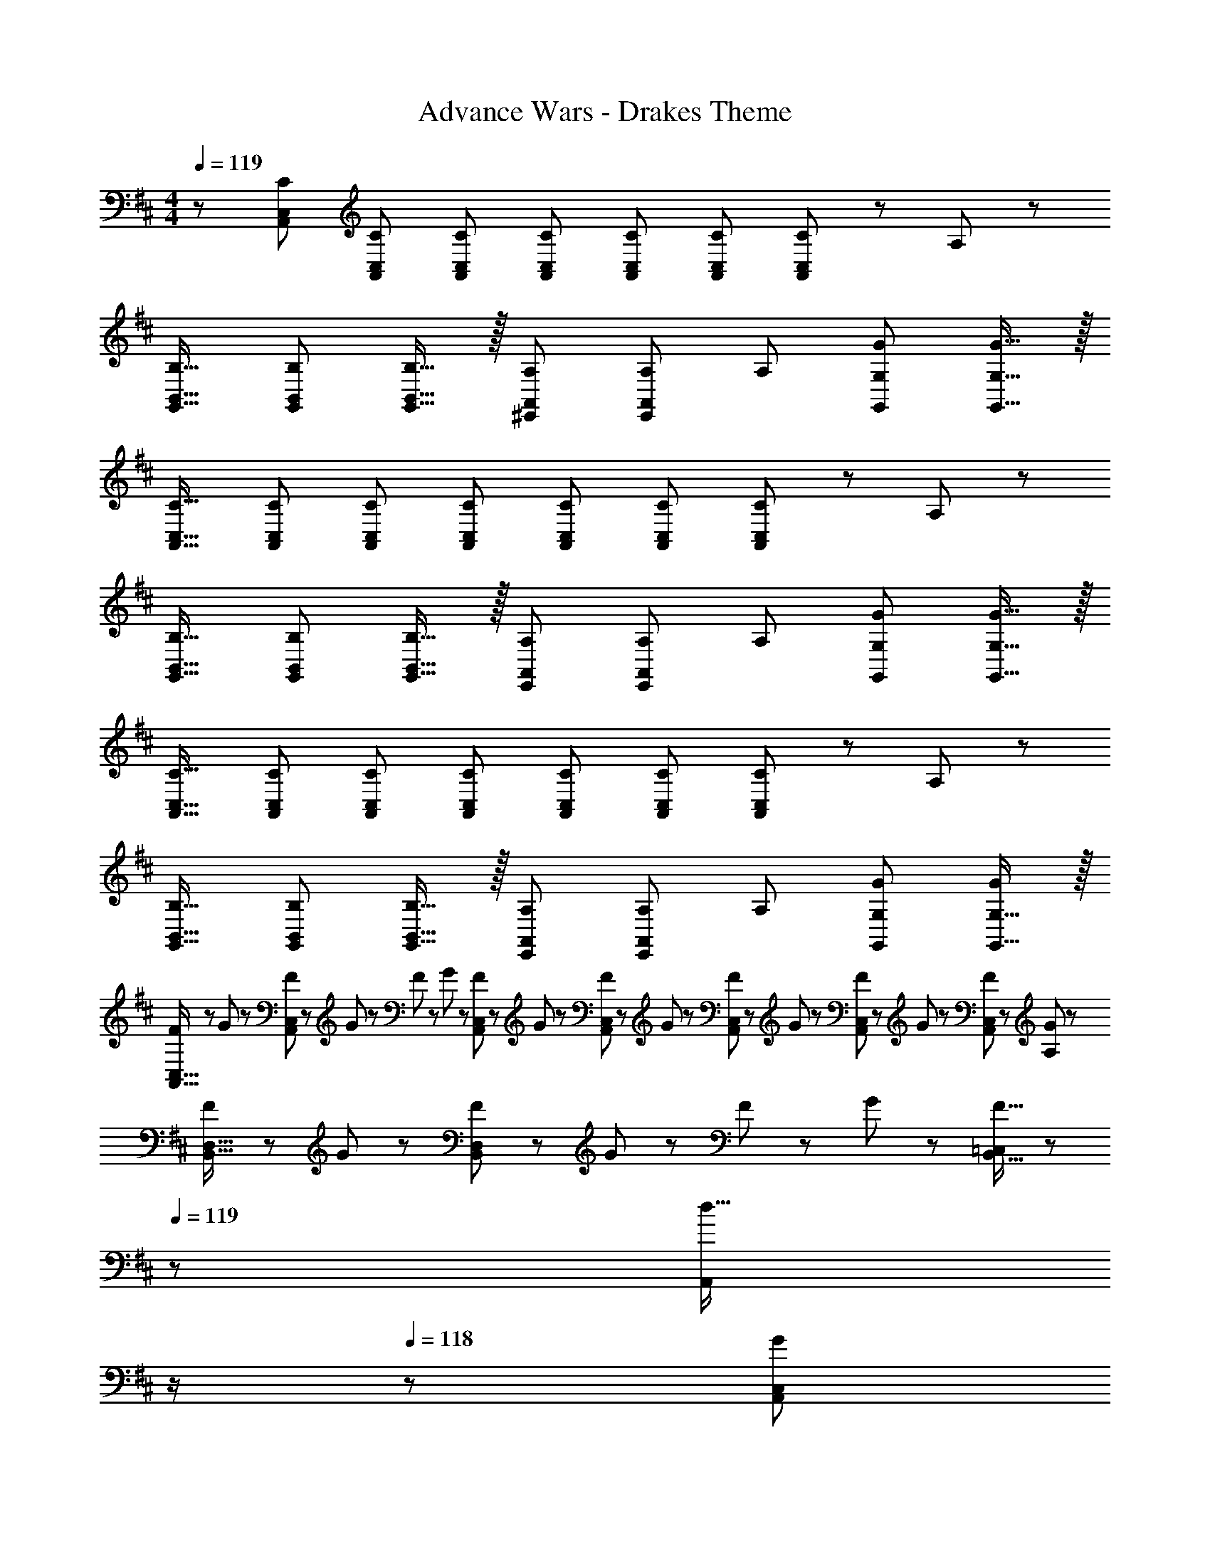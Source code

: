 X: 1
T: Advance Wars - Drakes Theme
Z: ABC Generated by Starbound Composer
L: 1/8
M: 4/4
Q: 1/4=119
K: D
z/48 [C25/24C,25/24A,,25/24] [C95/48C,95/48A,,95/48] [CC,A,,] [CC,A,,] [C47/48C,47/48A,,47/48] [C47/48C,47/48A,,47/48] [A,,11/24C25/24C,25/24] z/24 A,23/48 z/48 
[B,17/16B,,17/16G,,17/16] [B,95/48B,,95/48G,,95/48] [B,15/16B,,15/16G,,15/16] z/16 [A,A,,^E,,] [A,23/48A,,11/12E,,11/12] [A,25/48z/2] [G47/48G,47/48G,,47/48] [G15/16G,15/16G,,15/16] z/16 
[C17/16C,17/16A,,17/16] [C95/48C,95/48A,,95/48] [CC,A,,] [CC,A,,] [C47/48C,47/48A,,47/48] [C47/48C,47/48A,,47/48] [A,,11/24C25/24C,25/24] z/24 A,23/48 z/48 
[B,17/16B,,17/16G,,17/16] [B,95/48B,,95/48G,,95/48] [B,15/16B,,15/16G,,15/16] z/16 [A,A,,E,,] [A,23/48A,,11/12E,,11/12] [A,25/48z/2] [G47/48G,47/48G,,47/48] [G15/16G,15/16G,,15/16] z/16 
[C17/16C,17/16A,,17/16] [C95/48C,95/48A,,95/48] [CC,A,,] [CC,A,,] [C47/48C,47/48A,,47/48] [C47/48C,47/48A,,47/48] [A,,11/24C25/24C,25/24] z/24 A,23/48 z/48 
[B,17/16B,,17/16G,,17/16] [B,95/48B,,95/48G,,95/48] [B,15/16B,,15/16G,,15/16] z/16 [A,A,,E,,] [A,23/48A,,11/12E,,11/12] [A,25/48z/2] [G47/48G,47/48G,,47/48] [G,15/16G,,15/16G25/24] z/16 
[F13/24C,17/16A,,17/16] z/24 G11/24 z/48 [F11/24C,95/48A,,95/48] z/24 G23/48 z/48 F23/48 z/48 G11/24 z/48 [F11/24C,A,,] z/48 G23/48 z/24 [F23/48C,A,,] z/24 G11/24 z/48 [F11/24C,47/48A,,47/48] z/48 G23/48 z/48 [F23/48C,47/48A,,47/48] z/48 G11/24 z/48 [F11/24A,,11/24C,25/24] z/24 [G23/48A,23/48] z/48 
[F13/24B,,17/16D,17/16] z/24 G11/24 z/48 [F11/24B,,95/48D,95/48] z/24 G23/48 z/48 F23/48 z/48 G11/24 z/48 [F15/16B,,15/16=C,2] z/48 
Q: 1/4=119
z/24 [d15/16A,,z11/24] 
Q: 1/4=119
z/2 
Q: 1/4=118
z/24 [G11/12A,,11/12C,95/48z11/24] 
Q: 1/4=118
z/2 
Q: 1/4=118
z/48 [G,47/48F95/48z23/48] 
Q: 1/4=118
z/2 
Q: 1/4=117
[G,15/16C,15/16z/2] 
Q: 1/4=117
z/2 
Q: 1/4=119
[G17/16A,,17/16] [G15/16A,,15/16] z/16 F11/12 z/16 [G15/16A,,15/16] z17/16 [G11/12A,,11/12] z/16 [F11/12z/2] A,,11/24 z/48 [G15/16A,15/16] z/16 
D,17/16 [G15/16D,15/16] z/16 F11/12 z/16 [G15/16D,15/16] z/48 
Q: 1/4=119
z/24 [=c15/16C,z11/24] 
Q: 1/4=119
z/2 
Q: 1/4=118
z/24 [G11/12C,11/12z11/24] 
Q: 1/4=118
z/2 
Q: 1/4=118
z/48 [F11/12z23/48] 
Q: 1/4=118
z/2 
Q: 1/4=117
[C,15/16G47/48z/2] 
Q: 1/4=117
z/2 
Q: 1/4=119
[G17/16A,,17/16] [G15/16A,,15/16] z/16 F11/12 z/16 [G15/16A,,15/16] z17/16 [G11/12A,,11/12] z/16 F11/12 z/16 [E15/16A,,15/16] z/16 
D,17/16 [E15/16D,15/16B] z25/24 [F15/16D,15/16^c] z/48 
Q: 1/4=119
z/24 [G15/16dC,71/48z11/24] 
Q: 1/4=119
z/2 
Q: 1/4=118
z/24 [F11/12c47/48z11/24] 
Q: 1/4=118
z/48 C,23/48 
Q: 1/4=118
z/2 
Q: 1/4=118
z/2 
Q: 1/4=117
[C,15/16z/2] 
Q: 1/4=117
z/2 
Q: 1/4=119
[eA,,97/24] z/16 A15/16 z/16 c11/12 z/16 A11/24 z/48 G23/48 
Q: 1/4=119
z/24 [F15/16z11/24] 
Q: 1/4=119
z/2 
Q: 1/4=118
z/24 [A,,11/12G95/48z11/24] 
Q: 1/4=118
z/2 
Q: 1/4=118
z/48 A,23/48 
Q: 1/4=118
z/48 [A,,71/48z23/48] 
Q: 1/4=117
[E47/48z/2] 
Q: 1/4=117
z/2 
Q: 1/4=119
[E37/24=E,,37/24] z/48 [E,23/48E/2] z/48 [E11/12E,,11/12] z/16 [^E,,15/16^E2] z17/16 [E23/48E,,11/12] E/2 [^E,11/12E95/48] z/16 E,,15/16 z/16 
[eA,,97/24] z/16 A15/16 z/16 c11/12 z/16 A11/24 z/48 G23/48 
Q: 1/4=119
z/24 [F15/16z11/24] 
Q: 1/4=119
z/2 
Q: 1/4=118
z/24 [A,,11/12G95/48z11/24] 
Q: 1/4=118
z/2 
Q: 1/4=118
z/48 A,23/48 
Q: 1/4=118
z/48 [A,,71/48z23/48] 
Q: 1/4=117
[=E47/48z/2] 
Q: 1/4=117
z/2 
Q: 1/4=119
[E37/24=E,,37/24] z/48 [=E,23/48E/2] z/48 [E11/12E,,11/12] z/16 [^E,,15/16^E2] z17/16 [E23/48E,,11/12] E/2 [^E,11/12E47/48] z/16 [E15/16E,,15/16] z/16 
[G,A,,97/24] z/16 B,15/16 z/16 D11/12 z/16 =E2 D11/12 z/16 [A,,95/48z47/48] B,15/16 z/16 
[^E13/24A,,8] z/24 =E11/12 z/16 D23/48 z25/48 =C11/12 z/24 B,23/48 z/24 C15/16 z/16 ^C11/12 z/16 D95/48 
[G,A,,97/24] z/16 B,15/16 z/16 D11/12 z/16 E2 E11/12 z/16 [A,,95/48z47/48] D15/16 z/16 
[^E13/24A,,97/24] z/24 =E11/12 z/16 D23/48 z25/48 ^E11/24 z/48 =E15/16 z/48 
Q: 1/4=119
z/24 [D95/48D,95/48z11/24] 
Q: 1/4=118
z/2 
Q: 1/4=118
z/2 
Q: 1/4=117
z/2 
Q: 1/4=116
z/48 [D,95/48z23/48] 
Q: 1/4=116
z/2 
Q: 1/4=115
[a47/48z/2] 
Q: 1/4=115
z/2 
[A,,17/16a111/16z/2] 
Q: 1/4=119
z9/16 A,,15/16 z25/24 A,,15/16 z17/16 A,,11/12 z25/24 [^g11/24A,,15/16] z/24 f23/48 z/48 
[D,17/16e73/24] D,15/16 z25/24 [D,15/16f31/16] z/48 
Q: 1/4=119
z/24 [C,z11/24] 
Q: 1/4=119
z/2 
Q: 1/4=118
z/24 [g11/12C,11/12z11/24] 
Q: 1/4=118
z/2 
Q: 1/4=118
z/48 [e95/48z23/48] 
Q: 1/4=118
z/2 
Q: 1/4=117
[C,15/16z/2] 
Q: 1/4=117
z/2 
Q: 1/4=119
[f17/16A,,17/16] [A,,15/16f25/24] z/16 [e95/16z47/48] A,,15/16 z17/16 A,,11/12 z25/24 A,,15/16 z/16 
D,17/16 [d15/16D,15/16] z/16 ^d11/12 z/16 [e15/16D,15/16] z/16 [^e15/16C,71/48] z/16 [f11/12z23/48] C,23/48 z/48 [=g95/48z47/48] [C,25/24z] 
[E17/16=E,17/16=E,,17/16] [E,,E25/24E,25/24] [E,,95/48z47/48] [E17/16E,17/16] z15/16 [E47/48E,47/48] [E,,47/48E95/48E,95/48] E,,15/16 z/16 
[^E17/16^E,17/16^E,,17/16] [E15/16E,15/16E,,] z/16 [E,,95/48z47/48] [G15/16G,15/16] z17/16 [G11/12G,11/12] z/16 [E95/48E,95/48E,,95/48] 
[=E17/16=E,17/16=E,,17/16] [E15/16E,15/16E,,] z/16 [E,,95/48z47/48] [E15/16E,15/16] z17/16 [E11/12E,11/12] z/16 E,,47/48 [E15/16E,15/16E,,15/16] z/16 
[D17/16D,17/16^E,,17/16] [D15/16D,15/16E,,] z/16 [E,,95/48z47/48] [E15/16E,15/16] z/16 G,, [E11/12E,11/12G,,47/48] z/16 [G,,95/48z47/48] [E15/16E,15/16] z/16 
Q: 1/4=119
z/48 [C25/24^C,25/24A,,25/24] [C95/48C,95/48A,,95/48] [CC,A,,] [CC,A,,] [C47/48C,47/48A,,47/48] [C47/48C,47/48A,,47/48] [A,,11/24C25/24C,25/24] z/24 A,23/48 z/48 
[B,17/16B,,17/16G,,17/16] [B,95/48B,,95/48G,,95/48] [B,15/16B,,15/16G,,15/16] z/16 [A,A,,E,,] [A,23/48A,,11/12E,,11/12] [A,25/48z/2] [G47/48G,47/48G,,47/48] [G15/16G,15/16G,,15/16] z/16 
[C17/16C,17/16A,,17/16] [C95/48C,95/48A,,95/48] [CC,A,,] [CC,A,,] [C47/48C,47/48A,,47/48] [C47/48C,47/48A,,47/48] [A,,11/24C25/24C,25/24] z/24 A,23/48 z/48 
[B,17/16B,,17/16G,,17/16] [B,95/48B,,95/48G,,95/48] [B,15/16B,,15/16G,,15/16] z/16 [A,A,,E,,] [A,23/48A,,11/12E,,11/12] [A,25/48z/2] [G47/48G,47/48G,,47/48] [G15/16G,15/16G,,15/16] z/16 
[C17/16C,17/16A,,17/16] [C95/48C,95/48A,,95/48] [CC,A,,] [CC,A,,] [C47/48C,47/48A,,47/48] [C47/48C,47/48A,,47/48] [A,,11/24C25/24C,25/24] z/24 A,23/48 z/48 
[B,17/16B,,17/16G,,17/16] [B,95/48B,,95/48G,,95/48] [B,15/16B,,15/16G,,15/16] z/16 [A,A,,E,,] [A,23/48A,,11/12E,,11/12] [A,25/48z/2] [G47/48G,47/48G,,47/48] [G,15/16G,,15/16G25/24] z/16 
[F13/24C,17/16A,,17/16] z/24 G11/24 z/48 [F11/24C,95/48A,,95/48] z/24 G23/48 z/48 F23/48 z/48 G11/24 z/48 [F11/24C,A,,] z/48 G23/48 z/24 [F23/48C,A,,] z/24 G11/24 z/48 [F11/24C,47/48A,,47/48] z/48 G23/48 z/48 [F23/48C,47/48A,,47/48] z/48 G11/24 z/48 [F11/24A,,11/24C,25/24] z/24 [G23/48A,23/48] z/48 
[F13/24B,,17/16D,17/16] z/24 G11/24 z/48 [F11/24B,,95/48D,95/48] z/24 G23/48 z/48 F23/48 z/48 G11/24 z/48 [F15/16B,,15/16=C,2] z/48 
Q: 1/4=119
z/24 [=d15/16A,,z11/24] 
Q: 1/4=119
z/2 
Q: 1/4=118
z/24 [G11/12A,,11/12C,95/48z11/24] 
Q: 1/4=118
z/2 
Q: 1/4=118
z/48 [G,47/48F95/48z23/48] 
Q: 1/4=118
z/2 
Q: 1/4=117
[G,15/16C,15/16z/2] 
Q: 1/4=117
z/2 
Q: 1/4=119
[G17/16A,,17/16] [G15/16A,,15/16] z/16 F11/12 z/16 [G15/16A,,15/16] z17/16 [G11/12A,,11/12] z/16 [F11/12z/2] A,,11/24 z/48 [G15/16A,15/16] z/16 
D,17/16 [G15/16D,15/16] z/16 F11/12 z/16 [G15/16D,15/16] z/48 
Q: 1/4=119
z/24 [=c15/16C,z11/24] 
Q: 1/4=119
z/2 
Q: 1/4=118
z/24 [G11/12C,11/12z11/24] 
Q: 1/4=118
z/2 
Q: 1/4=118
z/48 [F11/12z23/48] 
Q: 1/4=118
z/2 
Q: 1/4=117
[C,15/16G47/48z/2] 
Q: 1/4=117
z/2 
Q: 1/4=119
[G17/16A,,17/16] [G15/16A,,15/16] z/16 F11/12 z/16 [G15/16A,,15/16] z17/16 [G11/12A,,11/12] z/16 F11/12 z/16 [E15/16A,,15/16] z/16 
D,17/16 [E15/16D,15/16B] z25/24 [F15/16D,15/16^c] z/48 
Q: 1/4=119
z/24 [G15/16dC,71/48z11/24] 
Q: 1/4=119
z/2 
Q: 1/4=118
z/24 [F11/12c47/48z11/24] 
Q: 1/4=118
z/48 C,23/48 
Q: 1/4=118
z/2 
Q: 1/4=118
z/2 
Q: 1/4=117
[C,15/16z/2] 
Q: 1/4=117
z/2 
Q: 1/4=119
[=eA,,97/24] z/16 A15/16 z/16 c11/12 z/16 A11/24 z/48 G23/48 
Q: 1/4=119
z/24 [F15/16z11/24] 
Q: 1/4=119
z/2 
Q: 1/4=118
z/24 [A,,11/12G95/48z11/24] 
Q: 1/4=118
z/2 
Q: 1/4=118
z/48 A,23/48 
Q: 1/4=118
z/48 [A,,71/48z23/48] 
Q: 1/4=117
[E47/48z/2] 
Q: 1/4=117
z/2 
Q: 1/4=119
[E37/24=E,,37/24] z/48 [E,23/48E/2] z/48 [E11/12E,,11/12] z/16 [^E,,15/16^E2] z17/16 [E23/48E,,11/12] E/2 [^E,11/12E95/48] z/16 E,,15/16 z/16 
[eA,,97/24] z/16 A15/16 z/16 c11/12 z/16 A11/24 z/48 G23/48 
Q: 1/4=119
z/24 [F15/16z11/24] 
Q: 1/4=119
z/2 
Q: 1/4=118
z/24 [A,,11/12G95/48z11/24] 
Q: 1/4=118
z/2 
Q: 1/4=118
z/48 A,23/48 
Q: 1/4=118
z/48 [A,,71/48z23/48] 
Q: 1/4=117
[=E47/48z/2] 
Q: 1/4=117
z/2 
Q: 1/4=119
[E37/24=E,,37/24] z/48 [=E,23/48E/2] z/48 [E11/12E,,11/12] z/16 [^E,,15/16^E2] z17/16 [E23/48E,,11/12] E/2 [^E,11/12E47/48] z/16 [E15/16E,,15/16] z/16 
[G,A,,97/24] z/16 B,15/16 z/16 D11/12 z/16 =E2 D11/12 z/16 [A,,95/48z47/48] B,15/16 z/16 
[^E13/24A,,8] z/24 =E11/12 z/16 D23/48 z25/48 =C11/12 z/24 B,23/48 z/24 C15/16 z/16 ^C11/12 z/16 D95/48 
[G,A,,97/24] z/16 B,15/16 z/16 D11/12 z/16 E2 E11/12 z/16 [A,,95/48z47/48] D15/16 z/16 
[^E13/24A,,97/24] z/24 =E11/12 z/16 D23/48 z25/48 ^E11/24 z/48 =E15/16 z/48 
Q: 1/4=119
z/24 [D95/48D,95/48z11/24] 
Q: 1/4=118
z/2 
Q: 1/4=118
z/2 
Q: 1/4=117
z/2 
Q: 1/4=116
z/48 [D,95/48z23/48] 
Q: 1/4=116
z/2 
Q: 1/4=115
[a47/48z/2] 
Q: 1/4=115
z/2 
[A,,17/16a111/16z/2] 
Q: 1/4=119
z9/16 A,,15/16 z25/24 A,,15/16 z17/16 A,,11/12 z25/24 [^g11/24A,,15/16] z/24 f23/48 z/48 
[D,17/16e73/24] D,15/16 z25/24 [D,15/16f31/16] z/48 
Q: 1/4=119
z/24 [C,z11/24] 
Q: 1/4=119
z/2 
Q: 1/4=118
z/24 [g11/12C,11/12z11/24] 
Q: 1/4=118
z/2 
Q: 1/4=118
z/48 [e95/48z23/48] 
Q: 1/4=118
z/2 
Q: 1/4=117
[C,15/16z/2] 
Q: 1/4=117
z/2 
Q: 1/4=119
[f17/16A,,17/16] [A,,15/16f25/24] z/16 [e95/16z47/48] A,,15/16 z17/16 A,,11/12 z25/24 A,,15/16 z/16 
D,17/16 [d15/16D,15/16] z/16 ^d11/12 z/16 [e15/16D,15/16] z/16 [^e15/16C,71/48] z/16 [f11/12z23/48] C,23/48 z/48 [=g95/48z47/48] [C,25/24z] 
[E17/16=E,17/16=E,,17/16] [E,,E25/24E,25/24] [E,,95/48z47/48] [E17/16E,17/16] z15/16 [E47/48E,47/48] [E,,47/48E95/48E,95/48] E,,15/16 z/16 
[^E17/16^E,17/16^E,,17/16] [E15/16E,15/16E,,] z/16 [E,,95/48z47/48] [G15/16G,15/16] z17/16 [G11/12G,11/12] z/16 [E95/48E,95/48E,,95/48] 
[=E17/16=E,17/16=E,,17/16] [E15/16E,15/16E,,] z/16 [E,,95/48z47/48] [E15/16E,15/16] z17/16 [E11/12E,11/12] z/16 E,,47/48 [E15/16E,15/16E,,15/16] z/16 
[D17/16D,17/16^E,,17/16] [D15/16D,15/16E,,] z/16 [E,,95/48z47/48] [E15/16E,15/16] z/16 G,, [E11/12E,11/12G,,47/48] z/16 [G,,95/48z47/48] [E15/16E,15/16] z/16 
[C8A8A,,8^C,8A,8] 
